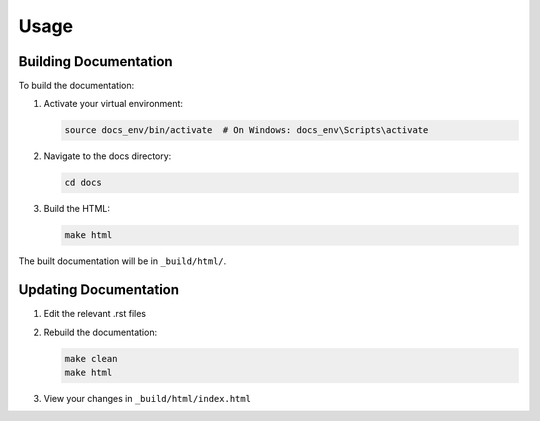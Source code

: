Usage
=====

Building Documentation
--------------------

To build the documentation:

1. Activate your virtual environment:

   .. code-block:: bash

      source docs_env/bin/activate  # On Windows: docs_env\Scripts\activate

2. Navigate to the docs directory:

   .. code-block:: bash

      cd docs

3. Build the HTML:

   .. code-block:: bash

      make html

The built documentation will be in ``_build/html/``.

Updating Documentation
--------------------

1. Edit the relevant .rst files
2. Rebuild the documentation:

   .. code-block:: bash

      make clean
      make html

3. View your changes in ``_build/html/index.html``
